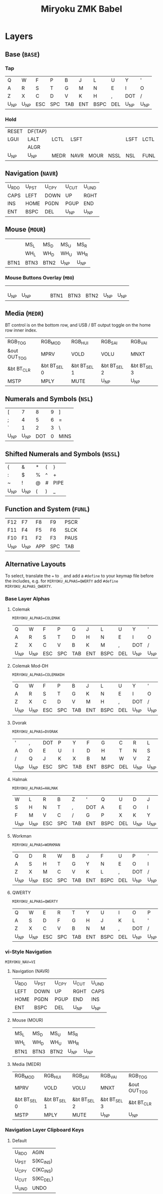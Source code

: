 # After making changes to code or tables call org-babel-tangle (C-c C-v t).

#+Title: Miryoku ZMK Babel [[https://raw.githubusercontent.com/manna-harbour/miryoku/master/data/logos/miryoku-roa-32.png]]

* Layers

** Base (~BASE~)

*** Tap

#+NAME: colemakdhm
| Q     | W     | F     | P     | B     | J     | L     | U     | Y     | '     |
| A     | R     | S     | T     | G     | M     | N     | E     | I     | O     |
| Z     | X     | C     | D     | V     | K     | H     | ,     | DOT   | /     |
| U_NP  | U_NP  | ESC   | SPC   | TAB   | ENT   | BSPC  | DEL   | U_NP  | U_NP  |


*** Hold

#+NAME: hold
| RESET | DF(TAP) |      |      |      |      |      |      | DF(TAP) | RESET |
| LGUI  | LALT    | LCTL | LSFT |      |      | LSFT | LCTL | LALT    | LGUI  |
|       | ALGR    |      |      |      |      |      |      | ALGR    |       |
| U_NP  | U_NP    | MEDR | NAVR | MOUR | NSSL | NSL  | FUNL | U_NP    | U_NP  |


** Navigation (~NAVR~)

#+NAME: navr
| U_RDO | U_PST | U_CPY | U_CUT | U_UND |
| CAPS  | LEFT  | DOWN  | UP    | RGHT  |
| INS   | HOME  | PGDN  | PGUP  | END   |
| ENT   | BSPC  | DEL   | U_NP  | U_NP  |


** Mouse (~MOUR~)

#+NAME: mour
|      |      |      |      |      |
|      | MS_L | MS_D | MS_U | MS_R |
|      | WH_L | WH_D | WH_U | WH_R |
| BTN1 | BTN3 | BTN2 | U_NP | U_NP |


*** Mouse Buttons Overlay (~MBO~)

#+NAME: mbo
|      |      |      |      |      |      |      |      |      |      |
|      |      |      |      |      |      |      |      |      |      |
|      |      |      |      |      |      |      |      |      |      |
| U_NP | U_NP |      |      |      | BTN1 | BTN3 | BTN2 | U_NP | U_NP |


** Media (~MEDR~)

BT control is on the bottom row, and USB / BT output toggle on the home row
inner index.

#+NAME: medr
| RGB_TOG      | RGB_MOD      | RGB_HUI      | RGB_SAI      | RGB_VAI      |
| &out OUT_TOG | MPRV         | VOLD         | VOLU         | MNXT         |
| &bt BT_CLR   | &bt BT_SEL 0 | &bt BT_SEL 1 | &bt BT_SEL 2 | &bt BT_SEL 3 |
| MSTP         | MPLY         | MUTE         | U_NP         | U_NP         |


** Numerals and Symbols (~NSL~)

#+NAME: nsl
| [    | 7    | 8    | 9    | ]    |
| ;    | 4    | 5    | 6    | =    |
| `    | 1    | 2    | 3    | \    |
| U_NP | U_NP | DOT  | 0    | MINS |


** Shifted Numerals and Symbols (~NSSL~)

#+NAME: nssl
| {    | &    | *    | (    | }    |
| :    | $    | %    | ^    | +    |
| ~    | !    | @    | #    | PIPE |
| U_NP | U_NP | (    | )    | _    |


** Function and System (~FUNL~)

#+NAME: funl
| F12  | F7   | F8   | F9   | PSCR |
| F11  | F4   | F5   | F6   | SLCK |
| F10  | F1   | F2   | F3   | PAUS |
| U_NP | U_NP | APP  | SPC  | TAB  |


** Alternative Layouts

To select, translate the ~=~ to ~_~ and add a ~#define~ to your keymap file
before the includes, e.g. for ~MIRYOKU_ALPHAS=QWERTY~ add ~#define
MIRYOKU_ALPHAS_QWERTY~.


*** Base Layer Alphas

**** Colemak

~MIRYOKU_ALPHAS=COLEMAK~

#+NAME: colemak
| Q    | W    | F    | P    | G    | J    | L    | U    | Y    | '    |
| A    | R    | S    | T    | D    | H    | N    | E    | I    | O    |
| Z    | X    | C    | V    | B    | K    | M    | ,    | DOT  | /    |
| U_NP | U_NP | ESC  | SPC  | TAB  | ENT  | BSPC | DEL  | U_NP | U_NP |


**** Colemak Mod-DH

~MIRYOKU_ALPHAS=COLEMAKDH~

#+NAME: colemakdh
| Q    | W    | F    | P    | B    | J    | L    | U    | Y    | '    |
| A    | R    | S    | T    | G    | K    | N    | E    | I    | O    |
| Z    | X    | C    | D    | V    | M    | H    | ,    | DOT  | /    |
| U_NP | U_NP | ESC  | SPC  | TAB  | ENT  | BSPC | DEL  | U_NP | U_NP |


**** Dvorak

~MIRYOKU_ALPHAS=DVORAK~

#+NAME: dvorak
| '    | ,    | DOT  | P    | Y    | F    | G    | C    | R    | L    |
| A    | O    | E    | U    | I    | D    | H    | T    | N    | S    |
| /    | Q    | J    | K    | X    | B    | M    | W    | V    | Z    |
| U_NP | U_NP | ESC  | SPC  | TAB  | ENT  | BSPC | DEL  | U_NP | U_NP |


**** Halmak

~MIRYOKU_ALPHAS=HALMAK~

#+NAME: halmak
| W    | L    | R    | B    | Z    | '    | Q    | U    | D    | J    |
| S    | H    | N    | T    | ,    | DOT  | A    | E    | O    | I    |
| F    | M    | V    | C    | /    | G    | P    | X    | K    | Y    |
| U_NP | U_NP | ESC  | SPC  | TAB  | ENT  | BSPC | DEL  | U_NP | U_NP |


**** Workman

~MIRYOKU_ALPHAS=WORKMAN~

#+NAME: workman
| Q    | D    | R    | W    | B    | J    | F    | U    | P    | '    |
| A    | S    | H    | T    | G    | Y    | N    | E    | O    | I    |
| Z    | X    | M    | C    | V    | K    | L    | ,    | DOT  | /    |
| U_NP | U_NP | ESC  | SPC  | TAB  | ENT  | BSPC | DEL  | U_NP | U_NP |


**** QWERTY

~MIRYOKU_ALPHAS=QWERTY~

#+NAME: qwerty
| Q    | W    | E    | R    | T    | Y    | U    | I    | O    | P    |
| A    | S    | D    | F    | G    | H    | J    | K    | L    | '    |
| Z    | X    | C    | V    | B    | N    | M    | ,    | DOT  | /    |
| U_NP | U_NP | ESC  | SPC  | TAB  | ENT  | BSPC | DEL  | U_NP | U_NP |


*** vi-Style Navigation

~MIRYOKU_NAV=VI~


**** Navigation (NAVR)

#+NAME: navr-vi
| U_RDO | U_PST | U_CPY | U_CUT | U_UND |
| LEFT  | DOWN  | UP    | RGHT  | CAPS  |
| HOME  | PGDN  | PGUP  | END   | INS   |
| ENT   | BSPC  | DEL   | U_NP  | U_NP  |


**** Mouse (MOUR)

#+NAME: mour-vi
|      |      |      |      |      |
| MS_L | MS_D | MS_U | MS_R |      |
| WH_L | WH_D | WH_U | WH_R |      |
| BTN1 | BTN3 | BTN2 | U_NP | U_NP |


**** Media (MEDR)

#+NAME: medr-vi
| RGB_MOD      | RGB_HUI      | RGB_SAI      | RGB_VAI      | RGB_TOG      |
| MPRV         | VOLD         | VOLU         | MNXT         | &out OUT_TOG |
| &bt BT_SEL 0 | &bt BT_SEL 1 | &bt BT_SEL 2 | &bt BT_SEL 3 | &bt BT_CLR   |
| MSTP         | MPLY         | MUTE         | U_NP         | U_NP         |



*** Navigation Layer Clipboard Keys

**** Default

#+NAME: clipboard
| U_RDO | AGIN   |
| U_PST | S(KC_INS) |
| U_CPY | C(KC_INS) |
| U_CUT | S(KC_DEL) |
| U_UND | UNDO   |


**** Fun Cluster

~MIRYOKU_CLIPBOARD=FUN~

#+NAME: clipboard-fun
| U_RDO | AGIN |
| U_PST | PSTE |
| U_CPY | COPY |
| U_CUT | CUT  |
| U_UND | UNDO |


**** Mac

~MIRYOKU_CLIPBOARD=MAC~

#+NAME: clipboard-mac
| U_RDO | SCMD(KC_Z) |
| U_PST | LCMD(KC_V) |
| U_CPY | LCMD(KC_C) |
| U_CUT | LCMD(KC_X) |
| U_UND | LCMD(KC_Z) |


**** Windows

~MIRYOKU_CLIPBOARD=WIN~

#+NAME: clipboard-win
| U_RDO | C(KC_Y) |
| U_PST | C(KC_V) |
| U_CPY | C(KC_C) |
| U_CUT | C(KC_X) |
| U_UND | C(KC_Z) |



** COMMENT Templates

#+NAME: tem
| <l4> | <l4> | <l4> | <l4> | <l4> | <l4> | <l4> | <l4> | <l4> | <l4> |
|------+------+------+------+------+------+------+------+------+------|
|      |      |      |      |      |      |      |      |      |      |
|      |      |      |      |      |      |      |      |      |      |
|      |      |      |      |      |      |      |      |      |      |
| U_NP | U_NP |      |      |      |      |      |      | U_NP | U_NP |

#+NAME: temr
| <l4> | <l4> | <l4> | <l4> | <l4> |
|------+------+------+------+------|
|      |      |      |      |      |
|      |      |      |      |      |
|      |      |      |      |      |
| ENT  | BSPC | DEL  | U_NP | U_NP |

#+NAME: teml
| <l4> | <l4> | <l4> | <l4> | <l4> |
|------+------+------+------+------|
|      |      |      |      |      |
|      |      |      |      |      |
|      |      |      |      |      |
| U_NP | U_NP | ESC  | SPC  | TAB  |



* Code Generation

** Table Conversion Scripts


*** table-map-taphold

#+NAME: table-map-taphold
#+BEGIN_SRC python :var tap_table=colemakdhm :var hold_table=hold :var symbol_names_table=symbol-names :var mods_table=mods :var nonkp_table=nonkp :var layers_table=layers :var keycode_translation_table=keycode-translation :tangle no :results verbatim
width = 14
mods_dict = dict.fromkeys(mods_table[0])
nonkp_tuple = tuple(nonkp_table[0])
layers_dict = dict.fromkeys(layers_table[0])
symbol_names_dict = {}
for symbol, name, shifted_symbol, shifted_name in symbol_names_table:
  symbol_names_dict[symbol] = name
  symbol_names_dict[shifted_symbol] = shifted_name
keycode_translation_dict = {}
for standard, local in keycode_translation_table:
  if local != '':
    keycode_translation_dict[standard] = local
results = ''
for tap_row, hold_row in map(None, tap_table, hold_table):
  for tap, hold in map(None, tap_row, hold_row):
    if tap == '':
      code = 'U_NU'
    elif tap in symbol_names_dict:
      code = symbol_names_dict[tap]
    else:
      code = tap
    if code in keycode_translation_dict:
      code = keycode_translation_dict[code]
    if hold in mods_dict:
      if hold in keycode_translation_dict:
        hold = keycode_translation_dict[hold]
      code = '&hm ' + str(hold) + ' ' + code
    elif hold in layers_dict:
      code = '&lt ' + str(hold) + ' ' + code
    elif not str(code).startswith(nonkp_tuple):
      code = '&kp ' + str(code)
    results += (code + ', ').ljust(width)
  results = results.rstrip(' ') + '\n'
results = results.rstrip('\n, ')
return results
#+END_SRC

#+RESULTS: table-map-taphold
: &kp Q,        &kp W,        &kp F,        &kp P,        &kp B,        &kp J,        &kp L,        &kp U,        &kp Y,        &kp SQT,
: &hm LGUI A,   &hm LALT R,   &hm LCTRL S,  &hm LSHFT T,  &kp G,        &kp M,        &hm LSHFT N,  &hm LCTRL E,  &hm LALT I,   &hm LGUI O,
: &kp Z,        &hm RALT X,   &kp C,        &kp D,        &kp V,        &kp K,        &kp H,        &kp COMMA,    &hm RALT DOT, &kp SLASH,
: U_NP,         U_NP,         &lt MEDR ESC, &lt NAVR SPC, &lt MOUR TAB, &lt NSSL RET, &lt NSL BSPC, &lt FUNL DEL, U_NP,         U_NP


*** table-map-half

#+NAME: table-map-half
#+BEGIN_SRC python :var hold_table=hold :var mode="r" :var half_table=navr :var symbol_names_table=symbol-names :var mods_table=mods :var nonkp_table=nonkp :var shift="false" :var layers_table=layers :var keycode_translation_table=keycode-translation :tangle no :results verbatim
width = 13
mods_dict = dict.fromkeys(mods_table[0])
layers_dict = dict.fromkeys(layers_table[0])
nonkp_tuple = tuple(nonkp_table[0])
symbol_names_dict = {}
shifted_symbol_names_dict = {}
for symbol, name, shifted_symbol, shifted_name in symbol_names_table:
  symbol_names_dict[symbol] = name
  symbol_names_dict[shifted_symbol] = shifted_name
  shifted_symbol_names_dict[symbol] = shifted_name
keycode_translation_dict = {}
for standard, local in keycode_translation_table:
  if local != '':
    keycode_translation_dict[standard] = local
length = len(half_table[0])
results = ''
for half_row, hold_row in map(None, half_table, hold_table):
  hold_row_l, hold_row_r = hold_row[:length], hold_row[length:]
  for lr, hold_row_lr in ('l', hold_row_l), ('r', hold_row_r):
    if lr == mode:
      for half in half_row:
        if half == '':
          code = 'U_NU'
        elif shift == "true" and half in shifted_symbol_names_dict:
          code = shifted_symbol_names_dict[half]
        elif half in symbol_names_dict:
          code = symbol_names_dict[half]
        else:
          code = half
        if code in keycode_translation_dict:
          code = keycode_translation_dict[code]
        if not str(code).startswith(nonkp_tuple):
          code = '&kp ' + str(code)
        results += (str(code) + ', ').ljust(width)
    else:
      for hold in hold_row_lr:
        if hold in mods_dict:
          if hold in keycode_translation_dict:
            hold = keycode_translation_dict[hold]
          code = '&kp ' + str(hold)
        else:
          if hold in keycode_translation_dict:
            hold = keycode_translation_dict[hold]
          if hold == '' or hold in layers_dict:
            code = 'U_NA'
          elif str(hold).startswith(nonkp_tuple):
            code = hold
          else:
            code = '&kp ' + str(hold)
        results += (str(code) + ', ').ljust(width)
  results = results.rstrip(' ') + '\n'
results = results.rstrip('\n, ')
return results
#+END_SRC

#+RESULTS: table-map-half
: &bootloader, U_NA,        U_NA,        U_NA,        U_NA,        &kp K_AGAIN, &kp K_UNDO,  &kp K_CUT,   &kp K_COPY,  &kp K_PASTE,
: &kp LGUI,    &kp LALT,    &kp LCTRL,   &kp LSHFT,   U_NA,        &kp CAPS,    &kp LEFT,    &kp DOWN,    &kp UP,      &kp RIGHT,
: U_NA,        &kp RALT,    U_NA,        U_NA,        U_NA,        &kp INS,     &kp HOME,    &kp PG_DN,   &kp PG_UP,   &kp END,
: U_NP,        U_NP,        U_NA,        U_NA,        U_NA,        &kp RET,     &kp BSPC,    &kp DEL,     U_NP,        U_NP


*** table-map-full

#+NAME: table-map-full
#+BEGIN_SRC python :var table=mbo :var fill="&trans" :var symbol_names_table=symbol-names :var nonkp_table=nonkp :var keycode_translation_table=keycode-translation :tangle no :results verbatim
width = 10
symbol_names_dict = {}
nonkp_tuple = tuple(nonkp_table[0])
for symbol, name, shifted_symbol, shifted_name in symbol_names_table:
  symbol_names_dict[symbol] = name
  symbol_names_dict[shifted_symbol] = shifted_name
keycode_translation_dict = {}
for standard, local in keycode_translation_table:
  if local != '':
    keycode_translation_dict[standard] = local
results = ''
for row in table:
  for key in row:
    if key == '':
      code = fill
    elif key in symbol_names_dict:
      code = symbol_names_dict[key]
    else:
      code = key
    if code in keycode_translation_dict:
      code = keycode_translation_dict[code]
    if not str(code).startswith(nonkp_tuple):
      code = '&kp ' + str(code)
    results += (code + ', ').ljust(width)
  results = results.rstrip(' ') + '\n'
results = results.rstrip('\n, ')
return results
#+END_SRC

#+RESULTS: table-map-full
: &trans,   &trans,   &trans,   &trans,   &trans,   &trans,   &trans,   &trans,   &trans,   &trans,
: &trans,   &trans,   &trans,   &trans,   &trans,   &trans,   &trans,   &trans,   &trans,   &trans,
: &trans,   &trans,   &trans,   &trans,   &trans,   &trans,   &trans,   &trans,   &trans,   &trans,
: U_NP,     U_NP,     &trans,   &trans,   &trans,   U_NU,     U_NU,     U_NU,     U_NP,     U_NP


*** table-layer-defines

#+NAME: table-layer-defines
#+BEGIN_SRC python :var layers_table=layers :tangle no
width = 5
layers_list = layers_table[0]
results = ''
i = 0
for layer in layers_list:
  results += '#define ' + ( layer + ' ').ljust(width) + str(i) + '\n'
  i += 1
return results
#+END_SRC

#+RESULTS: table-layer-defines
: #define BASE 0
: #define MBO  1
: #define NAVR 2
: #define MOUR 3
: #define MEDR 4
: #define NSL  5
: #define NSSL 6
: #define FUNL 7


*** table-keycode-mappings

#+NAME: table-keycode-mappings
#+BEGIN_SRC python :var table=clipboard :var symbol_names_table=symbol-names :var nonkp_table=nonkp :var keycode_translation_table=keycode-translation :tangle no
nonkp_tuple = tuple(nonkp_table[0])
symbol_names_dict = {}
for symbol, name, shifted_symbol, shifted_name in symbol_names_table:
  symbol_names_dict[symbol] = name
  symbol_names_dict[shifted_symbol] = shifted_name
results = ''
keycode_translation_dict = {}
for standard, local in keycode_translation_table:
  if local != '':
    keycode_translation_dict[standard] = local
for f,t in table:
  if t == '':
    code = 'U_NU'
  elif t in symbol_names_dict:
    code = symbol_names_dict[t]
  else:
    code = t
  if code in keycode_translation_dict:
    code = keycode_translation_dict[code]
  if not str(code).startswith(nonkp_tuple):
    code = '&kp ' + str(code)
  results += '#define ' + f + ' ' + code + '\n'
return results
#+END_SRC

#+RESULTS: table-keycode-mappings
: #define U_RDO &kp K_AGAIN
: #define U_PST &kp LS(INS)
: #define U_CPY &kp LC(INS)
: #define U_CUT &kp S(DEL)
: #define U_UND &kp K_UNDO


** Data

*** layers

#+NAME: layers
| BASE | TAP  | MBO  | NAVR | MOUR | MEDR | NSL  | NSSL | FUNL |


*** symbol-names

Symbol, name, and shifted symbol mappings for use in tables.

#+NAME: symbol-names
| `    | GRV  | ~    | TILD |
| "-"  | MINS | _    | UNDS |
| =    | EQL  | +    | PLUS |
| [    | LBRC | {    | LCBR |
| ]    | RBRC | }    | RCBR |
| \    | BSLS | PIPE | PIPE |
| ;    | SCLN | :    | COLN |
| '    | QUOT | DQUO | DQUO |
| ,    | COMM | <    | LT   |
| "."  | DOT  | >    | GT   |
| /    | SLSH | ?    | QUES |
| 1    | 1    | !    | EXLM |
| 2    | 2    | @    | AT   |
| 3    | 3    | #    | HASH |
| 4    | 4    | $    | DLR  |
| 5    | 5    | %    | PERC |
| 6    | 6    | ^    | CIRC |
| 7    | 7    | &    | AMPR |
| 8    | 8    | *    | ASTR |
| 9    | 9    | (    | LPRN |
| 0    | 0    | )    | RPRN |


*** mods

Modifiers usable in hold table.  Need to have the same name for ~KC_~ and ~_T~
versions.

#+NAME: mods
| LSFT | LCTL | LALT | LGUI | ALGR |


*** nonkp

Keycodes that match any of these prefixes will not have ~KC_~ automatically
prepended.

#+NAME: nonkp
| U_ | & |


*** keycode-translation

standard keycode to implementation equivalent

#+NAME: keycode-translation
| 0          | NUM_0           |
| 1          | NUM_1           |
| 2          | NUM_2           |
| 3          | NUM_3           |
| 4          | NUM_4           |
| 5          | NUM_5           |
| 6          | NUM_6           |
| 7          | NUM_7           |
| 8          | NUM_8           |
| 9          | NUM_9           |
| AGIN       | K_AGAIN         |
| ALGR       | RALT            |
| AMPR       | AMPS            |
| APP        | K_APP           |
| ASTR       | ASTRK           |
| AT         | AT              |
| BSLS       | BSLH            |
| BSPC       | BSPC            |
| BTN1       | KP_SLASH        |
| BTN2       | U_NU            |
| BTN3       | U_NU            |
| CAPS       |                 |
| CIRC       | CRRT            |
| COLN       | COLON           |
| COMM       | COMMA           |
| COPY       | K_COPY          |
| CUT        | K_CUT           |
| DEL        |                 |
| DLR        | DLLR            |
| DOT        |                 |
| DOWN       |                 |
| DQUO       | DQT             |
| END        |                 |
| ENT        | RET             |
| EQL        |                 |
| ESC        |                 |
| EXLM       | EXCL            |
| F1         |                 |
| F10        |                 |
| F11        |                 |
| F12        |                 |
| F2         |                 |
| F3         |                 |
| F4         |                 |
| F5         |                 |
| F6         |                 |
| F7         |                 |
| F8         |                 |
| F9         |                 |
| GRV        | GRAVE           |
| GT         |                 |
| HASH       |                 |
| HOME       |                 |
| INS        |                 |
| LALT       |                 |
| LBRC       | LBKT            |
| LCBR       | LBRC            |
| LCTL       | LCTRL           |
| LEFT       |                 |
| LGUI       |                 |
| LPRN       | LPAR            |
| LSFT       | LSHFT           |
| LT         |                 |
| MINS       | MINUS           |
| MNXT       | C_NEXT          |
| MPLY       | C_PP            |
| MPRV       | C_PREV          |
| MS_D       | KP_N2           |
| MS_L       | KP_N4           |
| MS_R       | KP_N6           |
| MSTP       | C_STOP          |
| MS_U       | KP_N8           |
| MUTE       | C_MUTE          |
| PAUS       | PAUSE_BREAK     |
| PERC       | PRCT            |
| PGDN       | PG_DN           |
| PGUP       | PG_UP           |
| PIPE       |                 |
| PLUS       |                 |
| PSCR       | PSCRN           |
| PSTE       | K_PASTE         |
| QUES       | QMARK           |
| QUOT       | SQT             |
| RBRC       | RBKT            |
| RCBR       | RBRC            |
| RESET      | &bootloader     |
| RGB_HUI    | &rgb_ug RGB_HUI |
| RGB_MOD    | &rgb_ug RGB_EFF |
| RGB_SAI    | &rgb_ug RGB_SAI |
| RGB_TOG    | &rgb_ug RGB_TOG |
| RGB_VAI    | &rgb_ug RGB_BRI |
| RGHT       | RIGHT           |
| RPRN       | RPAR            |
| SCLN       | SEMI            |
| SLCK       |                 |
| SLSH       | SLASH           |
| SPC        |                 |
| TAB        |                 |
| TILD       | TILDE           |
| UNDO       | K_UNDO          |
| UNDS       | UNDER           |
| UP         |                 |
| VOLD       | C_VOL_DN        |
| VOLU       | C_VOL_UP        |
| WH_D       | U_NU            |
| WH_L       | U_NU            |
| WH_R       | U_NU            |
| WH_U       | U_NU            |
| S(KC_INS)  | LS(INS)         |
| C(KC_INS)  | LC(INS)         |
| S(KC_DEL)  | LS(DEL)         |
| SCMD(KC_Z) | LS(LCMD(Z))     |
| LCMD(KC_V) | LCMD(V)         |
| LCMD(KC_C) | LCMD(C)         |
| LCMD(KC_X) | LCMD(X)         |
| LCMD(KC_Z) | LCMD(Z)         |
| C(KC_Y)    | LC(Y)           |
| C(KC_V)    | LC(V)           |
| C(KC_C)    | LC(C)           |
| C(KC_X)    | LC(X)           |
| C(KC_Z)    | LC(Z)           |
| DF(TAP)    | &tog TAP        |




** [[miryoku.dtsi]]

#+BEGIN_SRC C :noweb yes :padline no :tangle miryoku.dtsi
// https://github.com/manna-harbour/miryoku-zmk/
// -*- buffer-read-only: t -*-

#include <behaviors.dtsi>
#include <dt-bindings/zmk/keys.h>
#include <dt-bindings/zmk/bt.h>
#include <dt-bindings/zmk/rgb.h>
#include <dt-bindings/zmk/outputs.h>

<<table-layer-defines()>>

#define U_NP &none // key is not present
#define U_NA &none // present but not available for use
#define U_NU &none // available but not used

#if defined MIRYOKU_CLIPBOARD_FUN
<<table-keycode-mappings(table=clipboard-fun)>>
#elif defined MIRYOKU_CLIPBOARD_MAC
<<table-keycode-mappings(table=clipboard-mac)>>
#elif defined MIRYOKU_CLIPBOARD_WIN
<<table-keycode-mappings(table=clipboard-win)>>
#else
<<table-keycode-mappings(table=clipboard)>>
#endif


/ {
  behaviors {
    hm: homerow_mods {
      compatible = "zmk,behavior-hold-tap";
      label = "HOMEROW_MODS";
      #binding-cells = <2>;
      tapping_term_ms = <200>;
      flavor = "tap-preferred";
      bindings = <&kp>, <&kp>;
    };
  };
};

/ {
  keymap {
    compatible = "zmk,keymap";
    BASE_layer {
      bindings = <
#if defined MIRYOKU_ALPHAS_COLEMAK
        MIRYOKU_MAPPING(
<<table-map-taphold(tap_table=colemak)>>
        )
#elif defined MIRYOKU_ALPHAS_COLEMAKDH
        MIRYOKU_MAPPING(
<<table-map-taphold(tap_table=colemakdh)>>
        )
#elif defined MIRYOKU_ALPHAS_DVORAK
        MIRYOKU_MAPPING(
<<table-map-taphold(tap_table=dvorak)>>
        )
#elif defined MIRYOKU_ALPHAS_HALMAK
        MIRYOKU_MAPPING(
<<table-map-taphold(tap_table=halmak)>>
        )
#elif defined MIRYOKU_ALPHAS_WORKMAN
        MIRYOKU_MAPPING(
<<table-map-taphold(tap_table=workman)>>
        )
#elif defined MIRYOKU_ALPHAS_QWERTY
        MIRYOKU_MAPPING(
<<table-map-taphold(tap_table=qwerty)>>
        )
#else
        MIRYOKU_MAPPING(
<<table-map-taphold(tap_table=colemakdhm)>>
        )
#endif
      >;
    };
    TAP_layer {
      bindings = <
#if defined MIRYOKU_ALPHAS_COLEMAK
        MIRYOKU_MAPPING_TAP(
  <<table-map-full(table=colemak)>>
          )
#elif defined MIRYOKU_ALPHAS_COLEMAKDH
        MIRYOKU_MAPPING_TAP(
  <<table-map-full(table=colemakdh)>>
          )
#elif defined MIRYOKU_ALPHAS_DVORAK
        MIRYOKU_MAPPING_TAP(
  <<table-map-full(table=dvorak)>>
          )
#elif defined MIRYOKU_ALPHAS_HALMAK
        MIRYOKU_MAPPING_TAP(
  <<table-map-full(table=halmak)>>
          )
#elif defined MIRYOKU_ALPHAS_WORKMAN
        MIRYOKU_MAPPING_TAP(
  <<table-map-full(table=workman)>>
          )
#elif defined MIRYOKU_ALPHAS_QWERTY
        MIRYOKU_MAPPING_TAP(
  <<table-map-full(table=qwerty)>>
          )
#else
        MIRYOKU_MAPPING_TAP(
  <<table-map-full(table=colemakdhm)>>
          )
#endif
      >;
    };
    MBO_layer {
      bindings = <
        MIRYOKU_MAPPING(
<<table-map-full(table=mbo)>>
        )
      >;
    };
    NAVR_layer {
      bindings = <
#if defined MIRYOKU_NAV_VI
        MIRYOKU_MAPPING(
<<table-map-half(mode="r", half_table=navr-vi)>>
        )
#else
        MIRYOKU_MAPPING(
<<table-map-half(mode="r", half_table=navr)>>
        )
#endif
      >;
    };
    MOUR_layer {
      bindings = <
#if defined MIRYOKU_NAV_VI
        MIRYOKU_MAPPING(
<<table-map-half(mode="r", half_table=mour-vi)>>
        )
#else
        MIRYOKU_MAPPING(
<<table-map-half(mode="r", half_table=mour)>>
        )
#endif
      >;
    };
    MEDR_layer {
      bindings = <
#if defined MIRYOKU_NAV_VI
        MIRYOKU_MAPPING(
<<table-map-half(mode="r", half_table=medr-vi)>>
        )
#else
        MIRYOKU_MAPPING(
<<table-map-half(mode="r", half_table=medr)>>
        )
#endif
      >;
    };
    NSL_layer {
      bindings = <
        MIRYOKU_MAPPING(
<<table-map-half(mode="l", half_table=nsl)>>
        )
      >;
    };
    NSSL_layer {
      bindings = <
        MIRYOKU_MAPPING(
<<table-map-half(mode="l", half_table=nssl)>>
        )
      >;
    };
    FUNL_layer {
      bindings = <
        MIRYOKU_MAPPING(
<<table-map-half(mode="l", half_table=funl)>>
        )
      >;
    };
  };
};

#if defined (MIRYOKU_COMBO_TPS_ENABLE) && defined (MIRYOKU_COMBO_TPSL) && defined (MIRYOKU_COMBO_TPSR)
/ {
  combos {
    compatible = "zmk,combos";
    combo_tpsl_BASE {
      timeout-ms = <200>;
      key-positions = <MIRYOKU_COMBO_TPSL>;
      bindings = <&lt MEDR ESC>;
      layers = <BASE>;
    };
    combo_tpsr_BASE {
      timeout-ms = <200>;
      key-positions = <MIRYOKU_COMBO_TPSR>;
      bindings = <&lt FUNL DEL>;
      layers = <BASE>;
    };
    combo_tpsr_MBO {
      timeout-ms = <200>;
      key-positions = <MIRYOKU_COMBO_TPSR>;
      bindings = <U_NU>;
      layers = <MBO>;
    };
    combo_tpsr_NAVR {
      timeout-ms = <200>;
      key-positions = <MIRYOKU_COMBO_TPSR>;
      bindings = <&kp DEL>;
      layers = <NAVR>;
    };
    combo_tpsr_MOUR {
      timeout-ms = <200>;
      key-positions = <MIRYOKU_COMBO_TPSR>;
      bindings = <U_NU>;
      layers = <MOUR>;
    };
    combo_tpsr_MEDR {
      timeout-ms = <200>;
      key-positions = <MIRYOKU_COMBO_TPSR>;
      bindings = <&kp K_MUTE>;
      layers = <MEDR>;
    };
    combo_tpsl_NSL {
      timeout-ms = <200>;
      key-positions = <MIRYOKU_COMBO_TPSL>;
      bindings = <&kp DOT>;
      layers = <NSL>;
    };
    combo_tpsl_NSSL {
      timeout-ms = <200>;
      key-positions = <MIRYOKU_COMBO_TPSL>;
      bindings = <&kp LPAR>;
      layers = <NSSL>;
    };
    combo_tpsl_FUNL {
      timeout-ms = <200>;
      key-positions = <MIRYOKU_COMBO_TPSL>;
      bindings = <&kp K_APP>;
      layers = <FUNL>;
    };
  };
};
#endif
#+END_SRC


